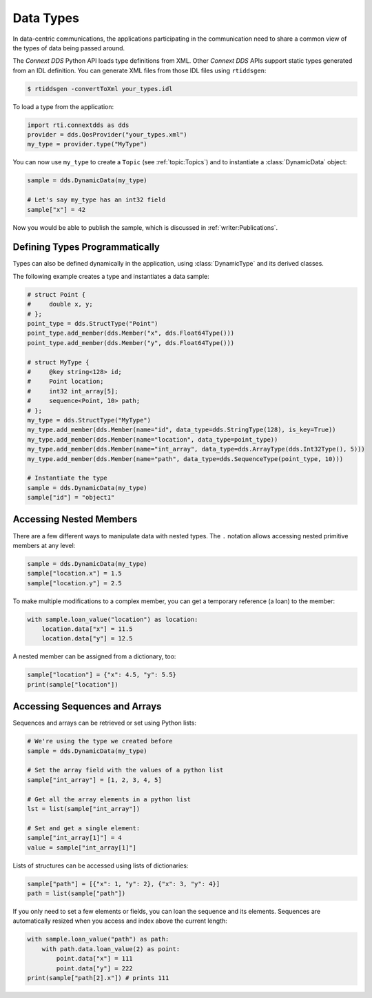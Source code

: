 .. py:currentmodule:: rti.connextdds

Data Types
~~~~~~~~~~

In data-centric communications, the applications participating in
the communication need to share a common view of the types of data
being passed around.

The *Connext DDS* Python API loads type definitions from XML. Other
*Connext DDS* APIs support static types generated from an IDL definition.
You can generate XML files from those IDL files using ``rtiddsgen``:

.. code-block:: shell

    $ rtiddsgen -convertToXml your_types.idl

To load a type from the application:

.. code-block:: python

    import rti.connextdds as dds
    provider = dds.QosProvider("your_types.xml")
    my_type = provider.type("MyType")

You can now use ``my_type`` to create a ``Topic`` (see :ref:`topic:Topics`)
and to instantiate a :class:`DynamicData` object:

.. code-block:: python

    sample = dds.DynamicData(my_type)

    # Let's say my_type has an int32 field
    sample["x"] = 42

Now you would be able to publish the sample, which is discussed in
:ref:`writer:Publications`.

Defining Types Programmatically
===============================

Types can also be defined dynamically in the application, using :class:`DynamicType`
and its derived classes.

The following example creates a type and instantiates a data sample:

.. code-block:: python

    # struct Point {
    #     double x, y;
    # };
    point_type = dds.StructType("Point")
    point_type.add_member(dds.Member("x", dds.Float64Type()))
    point_type.add_member(dds.Member("y", dds.Float64Type()))

    # struct MyType {
    #     @key string<128> id;
    #     Point location;
    #     int32 int_array[5];
    #     sequence<Point, 10> path;
    # };
    my_type = dds.StructType("MyType")
    my_type.add_member(dds.Member(name="id", data_type=dds.StringType(128), is_key=True))
    my_type.add_member(dds.Member(name="location", data_type=point_type))
    my_type.add_member(dds.Member(name="int_array", data_type=dds.ArrayType(dds.Int32Type(), 5)))
    my_type.add_member(dds.Member(name="path", data_type=dds.SequenceType(point_type, 10)))

    # Instantiate the type
    sample = dds.DynamicData(my_type)
    sample["id"] = "object1"

Accessing Nested Members
========================

There are a few different ways to manipulate data with nested
types. The ``.`` notation allows accessing nested primitive members at any level:

.. code-block:: python

    sample = dds.DynamicData(my_type)
    sample["location.x"] = 1.5
    sample["location.y"] = 2.5

To make multiple modifications to a complex member, you can get a temporary
reference (a loan) to the member:

.. code-block:: python

    with sample.loan_value("location") as location:
        location.data["x"] = 11.5
        location.data["y"] = 12.5

A nested member can be assigned from a dictionary, too:

.. code-block:: python

    sample["location"] = {"x": 4.5, "y": 5.5}
    print(sample["location"])

Accessing Sequences and Arrays
==============================

Sequences and arrays can be retrieved or set using Python lists:

.. code-block:: python

    # We're using the type we created before
    sample = dds.DynamicData(my_type)

    # Set the array field with the values of a python list
    sample["int_array"] = [1, 2, 3, 4, 5]

    # Get all the array elements in a python list
    lst = list(sample["int_array"])

    # Set and get a single element:
    sample["int_array[1]"] = 4
    value = sample["int_array[1]"]

Lists of structures can be accessed using lists of dictionaries:

.. code-block:: python

    sample["path"] = [{"x": 1, "y": 2}, {"x": 3, "y": 4}]
    path = list(sample["path"])

If you only need to set a few elements or fields, you can loan the sequence
and its elements. Sequences are automatically resized when you
access and index above the current length:

.. code-block:: python

    with sample.loan_value("path") as path:
        with path.data.loan_value(2) as point:
            point.data["x"] = 111
            point.data["y"] = 222
    print(sample["path[2].x"]) # prints 111


